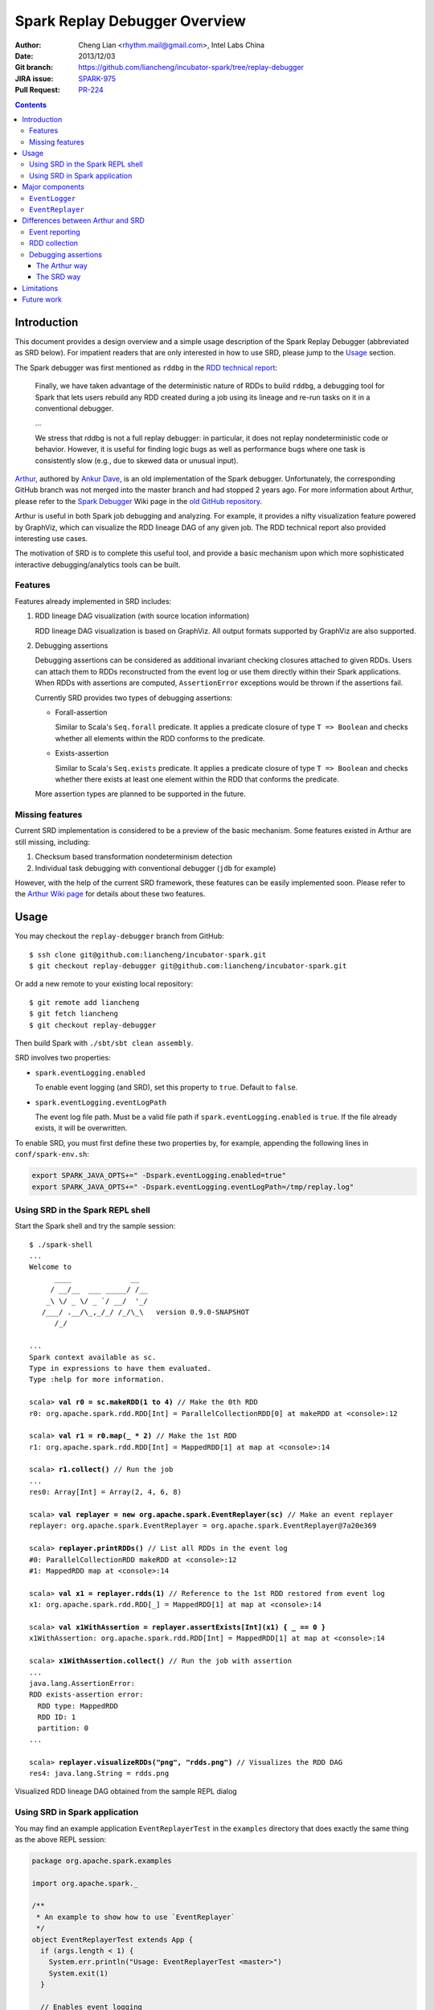 Spark Replay Debugger Overview
==============================

:Author: Cheng Lian <rhythm.mail@gmail.com>, Intel Labs China
:Date: 2013/12/03
:Git branch: https://github.com/liancheng/incubator-spark/tree/replay-debugger
:JIRA issue: `SPARK-975`__
:Pull Request: `PR-224`__

__ https://spark-project.atlassian.net/browse/SPARK-975
__ https://github.com/apache/incubator-spark/pull/224

.. contents::

Introduction
------------

This document provides a design overview and a simple usage description of the Spark Replay Debugger (abbreviated as SRD below).  For impatient readers that are only interested in how to use SRD, please jump to the `Usage`_ section.

The Spark debugger was first mentioned as ``rddbg`` in the `RDD technical report`__:

__ http://www.cs.berkeley.edu/~matei/papers/2011/tr_spark.pdf

.. pull-quote::

    Finally, we have taken advantage of the deterministic nature of RDDs to build ``rddbg``, a debugging tool for Spark that lets users rebuild any RDD created during a job using its lineage and re-run tasks on it in a conventional debugger.

    ...

    We stress that rddbg is not a full replay debugger: in particular, it does not replay nondeterministic code or behavior. However, it is useful for finding logic bugs as well as performance bugs where one task is consistently slow (e.g., due to skewed data or unusual input).

`Arthur`__, authored by `Ankur Dave`__, is an old implementation of the Spark debugger.  Unfortunately, the corresponding GitHub branch was not merged into the master branch and had stopped 2 years ago.  For more information about Arthur, please refer to the `Spark Debugger`__  Wiki page in the `old GitHub repository`__.

__ https://github.com/mesos/spark/tree/arthur
__ https://github.com/ankurdave
__ https://github.com/mesos/spark/wiki/Spark-Debugger
__ https://github.com/mesos/spark

Arthur is useful in both Spark job debugging and analyzing.  For example, it provides a nifty visualization feature powered by GraphViz, which can visualize the RDD lineage DAG of any given job.  The RDD technical report also provided interesting use cases.

The motivation of SRD is to complete this useful tool, and provide a basic mechanism upon which more sophisticated interactive debugging/analytics tools can be built.

Features
~~~~~~~~

Features already implemented in SRD includes:

#.  RDD lineage DAG visualization (with source location information)

    RDD lineage DAG visualization is based on GraphViz.  All output formats supported by GraphViz are also supported.

#.  Debugging assertions

    Debugging assertions can be considered as additional invariant checking closures attached to given RDDs.  Users can attach them to RDDs reconstructed from the event log or use them directly within their Spark applications.  When RDDs with assertions are computed, ``AssertionError`` exceptions would be thrown if the assertions fail.

    Currently SRD provides two types of debugging assertions:

    *   Forall-assertion

        Similar to Scala's ``Seq.forall`` predicate.  It applies a predicate closure of type ``T => Boolean`` and checks whether all elements within the RDD conforms to the predicate.

    *   Exists-assertion

        Similar to Scala's ``Seq.exists`` predicate.  It applies a predicate closure of type ``T => Boolean`` and checks whether there exists at least one element within the RDD that conforms the predicate.

    More assertion types are planned to be supported in the future.

Missing features
~~~~~~~~~~~~~~~~

Current SRD implementation is considered to be a preview of the basic mechanism.  Some features existed in Arthur are still missing, including:

#.  Checksum based transformation nondeterminism detection
#.  Individual task debugging with conventional debugger (``jdb`` for example)

However, with the help of the current SRD framework, these features can be easily implemented soon.  Please refer to the `Arthur Wiki page`__ for details about these two features.

__ https://github.com/mesos/spark/wiki/Spark-Debugger

Usage
-----

You may checkout the ``replay-debugger`` branch from GitHub::

    $ ssh clone git@github.com:liancheng/incubator-spark.git
    $ git checkout replay-debugger git@github.com:liancheng/incubator-spark.git

Or add a new remote to your existing local repository::

    $ git remote add liancheng
    $ git fetch liancheng
    $ git checkout replay-debugger

Then build Spark with ``./sbt/sbt clean assembly``.

SRD involves two properties:

*   ``spark.eventLogging.enabled``

    To enable event logging (and SRD), set this property to ``true``.  Default to ``false``.

*   ``spark.eventLogging.eventLogPath``

    The event log file path.  Must be a valid file path if ``spark.eventLogging.enabled`` is ``true``.  If the file already exists, it will be overwritten.

To enable SRD, you must first define these two properties by, for example, appending the following lines in ``conf/spark-env.sh``:

.. code-block:: bash

    export SPARK_JAVA_OPTS+=" -Dspark.eventLogging.enabled=true"
    export SPARK_JAVA_OPTS+=" -Dspark.eventLogging.eventLogPath=/tmp/replay.log"

Using SRD in the Spark REPL shell
~~~~~~~~~~~~~~~~~~~~~~~~~~~~~~~~~

Start the Spark shell and try the sample session:

.. parsed-literal::

    $ ./spark-shell
    ...
    Welcome to
          ____              __
         / __/__  ___ _____/ /__
        _\\ \\/ _ \\/ _ \`/ __/  '_/
       /___/ .__/\\_,_/_/ /_/\\_\\   version 0.9.0-SNAPSHOT
          /_/

    ...
    Spark context available as sc.
    Type in expressions to have them evaluated.
    Type :help for more information.

    scala> **val r0 = sc.makeRDD(1 to 4)** // Make the 0th RDD
    r0: org.apache.spark.rdd.RDD[Int] = ParallelCollectionRDD[0] at makeRDD at <console>:12

    scala> **val r1 = r0.map(_ * 2)** // Make the 1st RDD
    r1: org.apache.spark.rdd.RDD[Int] = MappedRDD[1] at map at <console>:14

    scala> **r1.collect()** // Run the job
    ...
    res0: Array[Int] = Array(2, 4, 6, 8)

    scala> **val replayer = new org.apache.spark.EventReplayer(sc)** // Make an event replayer
    replayer: org.apache.spark.EventReplayer = org\ .apache\ .spark\ .EventReplayer@7a20e369

    scala> **replayer.printRDDs()** // List all RDDs in the event log
    #0: ParallelCollectionRDD makeRDD at <console>:12
    #1: MappedRDD map at <console>:14

    scala> **val x1 = replayer.rdds(1)** // Reference to the 1st RDD restored from event log
    x1: org.apache.spark.rdd.RDD[_] = MappedRDD[1] at map at <console>:14

    scala> **val x1WithAssertion = replayer.assertExists[Int](x1) { _ == 0 }**
    x1WithAssertion: org.apache.spark.rdd.RDD[Int] = MappedRDD[1] at map at <console>:14

    scala> **x1WithAssertion.collect()** // Run the job with assertion
    ...
    java.lang.AssertionError:
    RDD exists-assertion error:
      RDD type: MappedRDD
      RDD ID: 1
      partition: 0
    ...

    scala> **replayer.visualizeRDDs("png", "rdds.png")** // Visualizes the RDD DAG
    res4: java.lang.String = rdds.png

.. figure:: repl-rdds.png
    :align: center
    :scale: 80%

    Visualized RDD lineage DAG obtained from the sample REPL dialog

Using SRD in Spark application
~~~~~~~~~~~~~~~~~~~~~~~~~~~~~~

You may find an example application ``EventReplayerTest`` in the ``examples`` directory that does exactly the same thing as the above REPL session:

.. code-block:: scala

    package org.apache.spark.examples

    import org.apache.spark._

    /**
     * An example to show how to use `EventReplayer`
     */
    object EventReplayerTest extends App {
      if (args.length < 1) {
        System.err.println("Usage: EventReplayerTest <master>")
        System.exit(1)
      }

      // Enables event logging
      System.setProperty("spark.eventLogging.enabled", "true")
      System.setProperty("spark.eventLogging.eventLogPath", "/tmp/replay.log")

      val sc = new SparkContext(args(0), "EventReplayerTest",
        System.getenv("SPARK_HOME"), Seq(System.getenv("SPARK_EXAMPLES_JAR")))

      // Makes 2 RDDs
      val r0 = sc.makeRDD(1 to 4)
      val r1 = r0.map(_ * 2)

      // Runs the job. Events would be logged into /tmp/replay.log
      r1.collect()

      // Makes an `EventReplayer` which loads events from /tmp/replay.log
      val replayer = new EventReplayer(sc)

      // Lists all RDDs created in the job
      replayer.printRDDs()

      // Visualizes the 2 RDDs created earlier.
      replayer.visualizeRDDs("png", "rdds.png")

      try {
        // Adds an assertion to the reconstructed RDD and re-run the job.
        // Notice that this time the job would fail because of assertion error.
        val x1 = replayer.rdds(1)
        val x1WithAssertion = replayer.assertExists[Int](x1) { _ == 0 }
        x1WithAssertion.collect()
      } catch {
        case e: SparkException =>
          println(e)
      } finally {
        sc.stop()
      }
    }

You may run this example in local mode with the following command::

    $ ./run-example org.apache.spark.examples.EventReplayerTest local

Or run it in cluster mode by::

    $ ./run-example org.apache.spark.examples.EventReplayerTest spark://<host>:<port>

Here is the visualization result of the above application.  Note that source location information is included:

.. figure:: app-rdds.png
    :align: center
    :scale: 80%

    Visualized RDD lineage DAG obtained from the sample application

Major components
----------------

``EventLogger``
~~~~~~~~~~~~~~~

The ``EventLogger`` is a ``SparkListener`` that collects necessary events from the ``SparkListenerBus`` and persists them to the event log file.  If there is an ``EventReplayer`` registered, it also forwards captured events to the registered ``EventReplayer``.  When event logging is enabled, an ``EventLogger`` would be created and registered to the ``SparkListenerBus`` once a ``SparkContext`` is created.

Currently, ``EventLogger`` listens to the following events:

*   ``SparkListenerJobStart``

    This event is emitted when a job is submitted.  The RDD lineage DAG is reconstructed with data carried by this event.

*   ``SparkListenerJobEnd``

    This event is emitted when a job ends, either out of success or failure.  Can be used to check nondeterminism, not implemented yet.

*   ``SparkListenerTaskStart``

    This event is emitted when a task starts.  Used to collect task information for later debugging.

*   ``SparkListenerTaskEnd``

    This event is emitted when a task ends, either out of success or failure.  Task end reasons and task results can be collected from this event.

``EventReplayer``
~~~~~~~~~~~~~~~~~

``EventReplayer`` is main user interface exposed by SRD.  RDD lineage DAG reconstruction, visualization, debugging assertion and all other features provided by SRD are implemented here.

When an ``EventReplayer`` is created, it reads persisted events from the event log, and registers itself to the ``EventLogger``, so that it can get updated when new events are captured.

Differences between Arthur and SRD
----------------------------------

In general, the main idea behind SRD is very similar to Arthur——records key events and replay them later.  But they do differ in some major aspects.

Event reporting
~~~~~~~~~~~~~~~

At the time Arthur was implemented, there was no effective cluster-wide event reporting facility.  Thus Arthur implemented ``EventReporter`` to gather key events from all nodes to the driver.  Now, Spark has already implemented ``SparkListenerBus``, which takes roughly the same responsibilities of ``EventReporter``.  With the help of ``SparkListenerBus``, SRD is much more concise than Arthur.

RDD collection
~~~~~~~~~~~~~~

To collect all RDDs to reconstruct the RDD lineage DAG, Arthur does two things:

#.  Emits an RDD creation event by adding a ``reportCreation()`` call at the end of *every* concrete RDD class constructor;
#.  Serializes the RDD instance once the ``EventReporter`` captures the RDD creation event.

This approach has two major drawbacks:

#.  It's *intrusive*, every concrete RDD classes must be modified to emit the RDD creation event. And...
#.  More importantly, *concrete RDD classes can never be inherited again*.

    Otherwise, there would be two ``reportCreation()`` calls, one issued from the base class constructor, and another from the derived class constructor.  Notice that we can't simply put a ``reportCreation()`` call at the end of the constructor of the abstract ``RDD`` class, because at that point, the concrete RDD instance is not fully constructed yet, thus the serialized RDD objected may also be incomplete.

Instead, SRD collects RDDs from the ``ActiveJob`` object comes with the ``SparkListenerJobStart`` event emitted when a job is submitted (please refer to the ``collectJobRDDs()`` method of ``EventReplayer``).  RDD lineage DAGs are reconstructed in a stage by stage manner.  Notice that we can't reconstruct the whole DAG with only the final RDD of the final stage.  It is because parent RDDs pointed by ``ShuffleDependency`` instances are not serialized (``ShuffleDependency.rdd`` is annotated as ``@transient``).

In contrast of Arthur, SRD will collect RDDs until a job is actually submitted.  Since generally RDDs are created to be run in some jobs, this compromise makes sense.

Debugging assertions
~~~~~~~~~~~~~~~~~~~~

The Arthur way
^^^^^^^^^^^^^^

In Arthur, debugging assertions are implemented as new assertion RDDs and are instrumented into the original RDD lineage DAG in a functional manner——the original RDD lineage DAG is left untouched, while a new DAG with assertion RDDs instrumented is incrementally constructed.  A new API called ``mapDependencies`` was added to the RDD class hierarchy to clone concrete RDD instances with different dependencies.  Take the following lines as an example:

.. code-block:: scala

    val r0 = sc.makeRDD(1 to 10)
    val r1 = r0.map(_ + 1)
    val r2 = r0.map(_ * 2)
    val r3 = r1.zip(r2)

We may easily draw the RDD DAG as follow.  The final RDD is clearly ``r3``:

.. digraph:: lineage_dag

    rankdir=BT
    ranksep=0.5
    nodesep=1
    scale=0.5

    node [shape=rectangle]

    "r1" -> "r0"
    "r2" -> "r0"
    "r3" -> "r1"
    "r3" -> "r2"

By adding an assertion to ``r2``, we obtain a new RDD DAG consists of ``r0``, ``r1``, ``r2``, ``assertion`` and ``r3'``, like this:

.. digraph:: lineage_dag_with_assertion

    rankdir=BT
    ranksep=0.5
    nodesep=1

    node [shape=rectangle]

    "r1" -> "r0"
    "r2" -> "r0"
    "r3" -> "r1"
    "r3" -> "r2"

    node [color=red fontcolor=red]
    edge [color=red]

    "assertion" -> "r2"
    "r3'" -> "assertion"
    "r3'" -> "r1"

    "r3'" -> "r3" [
        color=blue
        label=mapDependencies
        fontcolor=blue
        arrowhead=none
        style=dashed
    ]

The old DAG and the new DAG share 3 nodes, namely ``r0``, ``r1`` and ``r2``.  The final RDD of the new DAG is ``r3'``, which is ``mapDependencies``-ed from ``r3``.

At a first glance, this approach seems elegant, but it exposes some drawbacks:

#.  The ``mapDependencies`` API is intrusive.

    Every concrete RDD class must override it to make sure the dependencies of the new RDD cloned from itself are correctly set up.

#.  Difficult to track and present.

    To replay the job with assertion RDDs instrumented, we must locate the final RDD of the new lineage DAG.  After adding a few assertions, there would be several versions of the lineage DAG overlapped together, which is difficult to track and present.

The SRD way
^^^^^^^^^^^

Instead of transforming the RDD DAG, SRD adopts a much simpler approach by adding two hooks ``preCompute`` and ``postCompute`` to the abstract ``RDD`` class.  As the name suggests, these two hooks are called before and after the ``compute`` method of RDD.  User can customise these two hooks to implement various logic.  Debugging assertions in SRD are implemented around these two hooks (currently only ``postCompute`` is used).

In this way, assertions are directly attached to the origianl RDD instances, no new RDD instances are needed.  Furthermore, existing RDD classes are left untouched.

Limitations
-----------

Users may be interested in such a scenario:

#.  Turn on event logging in the production cluster;
#.  Run some job and save the event log file;
#.  Replay the event log in some offline testing cluster for further analysis.

Unfortunately, except for some embrassingly simple applications (i.e. without shuffling and broadcasting), for most cases, you can't replay the event log offline.  The reason is that, although we captured the RDD lineage DAG and all the key events happend during the job, the runtime environment was not and often too costy or even impossible to be captured altogether.  Without the environment context, the deserialization process of some event objects may fail.

For example, when trying to replay the event log generated from the example ``SparkALS`` application, Arthur complains::

    scala> val r = new EventLogReader(sc, Some("als.log"))
    13/12/02 11:02:18 INFO broadcast.DfsBroadcast: Started reading Broadcasted variable 67372b75-4ef7-4780-a6ed-c8fa8ea53d15
    java.io.FileNotFoundException: /tmp/broadcast-67372b75-4ef7-4780-a6ed-c8fa8ea53d15 (No such file or directory)
            at java.io.FileInputStream.open(Native Method)
            at java.io.FileInputStream.<init>(FileInputStream.java:146)
            ...

Naturally, SRD suffers the same problem::

    scala> val d = new org.apache.spark.EventReplayer(sc, "replay.log")
    13/12/02 10:56:12 INFO HttpBroadcast: Started reading broadcast variable 0
    java.io.FileNotFoundException: http://10.174.82.124:49554/broadcast_0
            at sun.net.www.protocol.http.HttpURLConnection.getInputStream(HttpURLConnection.java:1624)
            at java.net.URL.openStream(URL.java:1037)
            at org.apache.spark.broadcast.HttpBroadcast$.read(HttpBroadcast.scala:142)
            ...

Thus, except for some trivial applications, it is suggested to run and debug the job with SRD within the same REPL session, or use SRD directly in your applications.

One possible solution to this problem is that, instead of persisting all key events emitted, we may choose to serialize the RDD lineage DAG only.  As long as the input data remains, the job can always be replayed.

Future work
-----------

*   Checksum based transformation nondeterminism detection
*   Single task debugging with conventional debugger
*   Pipelining visualization
*   Provides more debugging assertions
